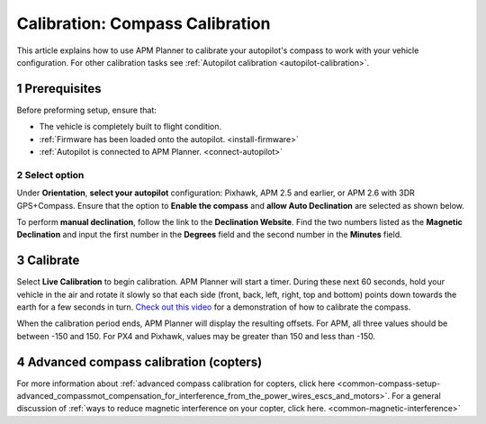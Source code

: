 .. _compass-calibration:

================================
Calibration: Compass Calibration
================================

This article explains how to use APM Planner to calibrate your
autopilot's compass to work with your vehicle configuration. For other
calibration tasks see :ref:`Autopilot calibration <autopilot-calibration>`.

1 Prerequisites
===============

Before preforming setup, ensure that:

-  The vehicle is completely built to flight condition.
-  :ref:`Firmware has been loaded onto the autopilot. <install-firmware>`
-  :ref:`Autopilot is connected to APM Planner. <connect-autopilot>`

2 Select option
---------------

Under **Orientation**, **select your autopilot** configuration:
Pixhawk, APM 2.5 and earlier, or APM 2.6 with 3DR GPS+Compass.
Ensure that the option to **Enable the compass** and **allow Auto
Declination** are selected as shown below.

.. image:: ../images/ap2_calibrate-compass.jpg
    :target: ../_images/apm_planner2_calibrate-compass.jpg

To perform **manual declination**, follow the link to the **Declination
Website**. Find the two numbers listed as the **Magnetic Declination**
and input the first number in the **Degrees** field and the second
number in the **Minutes** field.

3 Calibrate
===========

Select **Live Calibration** to begin calibration. APM Planner will start
a timer. During these next 60 seconds, hold your vehicle in the air and
rotate it slowly so that each side (front, back, left, right, top and
bottom) points down towards the earth for a few seconds in turn. `Check out this video <https://www.youtube.com/watch?v=DmsueBS0J3E>`__ for a
demonstration of how to calibrate the compass.

When the calibration period ends, APM Planner will display the resulting
offsets. For APM, all three values should be between -150 and 150. For
PX4 and Pixhawk, values may be greater than 150 and less than -150.

4 Advanced compass calibration (copters)
========================================

For more information about :ref:`advanced compass calibration for copters, click here <common-compass-setup-advanced_compassmot_compensation_for_interference_from_the_power_wires_escs_and_motors>`.
For a general discussion of :ref:`ways to reduce magnetic interference on your copter, click here. <common-magnetic-interference>`

